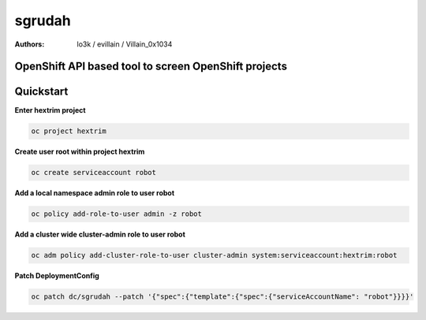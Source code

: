 sgrudah
=======

:Authors:
    lo3k / evillain / Villain_0x1034

OpenShift API based tool to screen OpenShift projects
-----------------------------------------------------

Quickstart
----------

**Enter hextrim project**

.. code-block:: python

    oc project hextrim

**Create user root within project hextrim**

.. code-block:: python

    oc create serviceaccount robot 

**Add a local namespace admin role to user robot**

.. code-block:: python

    oc policy add-role-to-user admin -z robot 

**Add a cluster wide cluster-admin role to user robot**

.. code-block:: python

    oc adm policy add-cluster-role-to-user cluster-admin system:serviceaccount:hextrim:robot

**Patch DeploymentConfig**

.. code-block:: python

    oc patch dc/sgrudah --patch '{"spec":{"template":{"spec":{"serviceAccountName": "robot"}}}}'